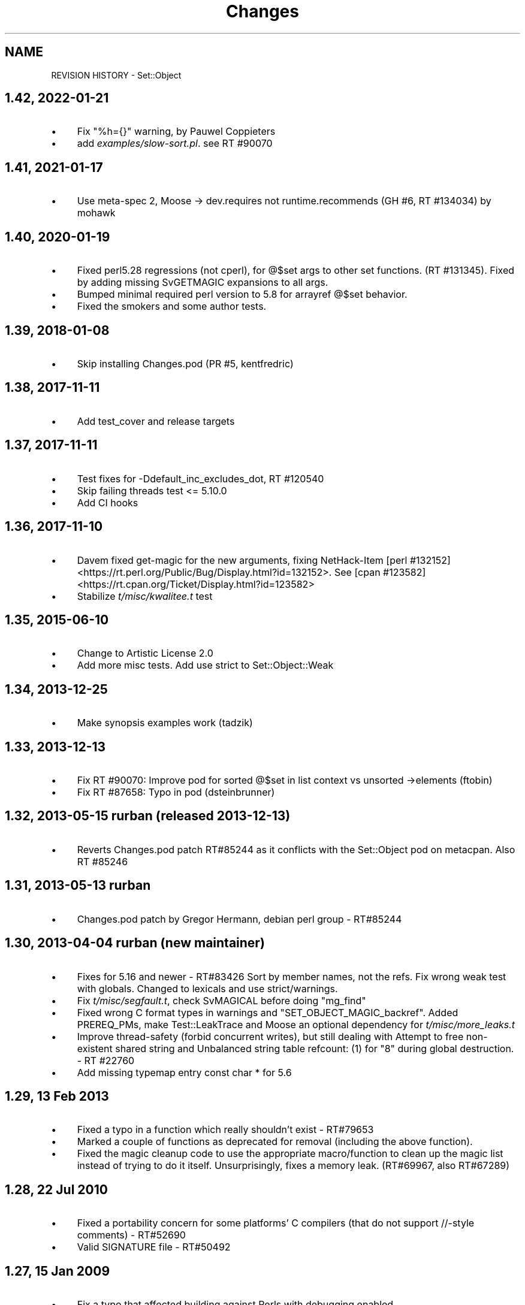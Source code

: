 .\" -*- mode: troff; coding: utf-8 -*-
.\" Automatically generated by Pod::Man 5.01 (Pod::Simple 3.43)
.\"
.\" Standard preamble:
.\" ========================================================================
.de Sp \" Vertical space (when we can't use .PP)
.if t .sp .5v
.if n .sp
..
.de Vb \" Begin verbatim text
.ft CW
.nf
.ne \\$1
..
.de Ve \" End verbatim text
.ft R
.fi
..
.\" \*(C` and \*(C' are quotes in nroff, nothing in troff, for use with C<>.
.ie n \{\
.    ds C` ""
.    ds C' ""
'br\}
.el\{\
.    ds C`
.    ds C'
'br\}
.\"
.\" Escape single quotes in literal strings from groff's Unicode transform.
.ie \n(.g .ds Aq \(aq
.el       .ds Aq '
.\"
.\" If the F register is >0, we'll generate index entries on stderr for
.\" titles (.TH), headers (.SH), subsections (.SS), items (.Ip), and index
.\" entries marked with X<> in POD.  Of course, you'll have to process the
.\" output yourself in some meaningful fashion.
.\"
.\" Avoid warning from groff about undefined register 'F'.
.de IX
..
.nr rF 0
.if \n(.g .if rF .nr rF 1
.if (\n(rF:(\n(.g==0)) \{\
.    if \nF \{\
.        de IX
.        tm Index:\\$1\t\\n%\t"\\$2"
..
.        if !\nF==2 \{\
.            nr % 0
.            nr F 2
.        \}
.    \}
.\}
.rr rF
.\" ========================================================================
.\"
.IX Title "Changes 3pm"
.TH Changes 3pm 2022-01-21 "perl v5.38.2" "User Contributed Perl Documentation"
.\" For nroff, turn off justification.  Always turn off hyphenation; it makes
.\" way too many mistakes in technical documents.
.if n .ad l
.nh
.SH NAME
REVISION HISTORY \- Set::Object
.SH "1.42, 2022\-01\-21"
.IX Header "1.42, 2022-01-21"
.IP \(bu 4
Fix \f(CW\*(C`%h={}\*(C'\fR warning, by Pauwel Coppieters
.IP \(bu 4
add \fIexamples/slow\-sort.pl\fR. see RT #90070
.SH "1.41, 2021\-01\-17"
.IX Header "1.41, 2021-01-17"
.IP \(bu 4
Use meta-spec 2, Moose \-> dev.requires not runtime.recommends
(GH #6, RT #134034) by mohawk
.SH "1.40, 2020\-01\-19"
.IX Header "1.40, 2020-01-19"
.IP \(bu 4
Fixed perl5.28 regressions (not cperl), for @$set args to other set functions.
(RT #131345). Fixed by adding missing SvGETMAGIC expansions to all args.
.IP \(bu 4
Bumped minimal required perl version to 5.8 for arrayref @$set behavior.
.IP \(bu 4
Fixed the smokers and some author tests.
.SH "1.39, 2018\-01\-08"
.IX Header "1.39, 2018-01-08"
.IP \(bu 4
Skip installing Changes.pod (PR #5, kentfredric)
.SH "1.38, 2017\-11\-11"
.IX Header "1.38, 2017-11-11"
.IP \(bu 4
Add test_cover and release targets
.SH "1.37, 2017\-11\-11"
.IX Header "1.37, 2017-11-11"
.IP \(bu 4
Test fixes for \-Ddefault_inc_excludes_dot, RT #120540
.IP \(bu 4
Skip failing threads test <= 5.10.0
.IP \(bu 4
Add CI hooks
.SH "1.36, 2017\-11\-10"
.IX Header "1.36, 2017-11-10"
.IP \(bu 4
Davem fixed get-magic for the new arguments, fixing
NetHack-Item [perl #132152] <https://rt.perl.org/Public/Bug/Display.html?id=132152>.
See [cpan #123582] <https://rt.cpan.org/Ticket/Display.html?id=123582>
.IP \(bu 4
Stabilize \fIt/misc/kwalitee.t\fR test
.SH "1.35, 2015\-06\-10"
.IX Header "1.35, 2015-06-10"
.IP \(bu 4
Change to Artistic License 2.0
.IP \(bu 4
Add more misc tests. Add use strict to Set::Object::Weak
.SH "1.34, 2013\-12\-25"
.IX Header "1.34, 2013-12-25"
.IP \(bu 4
Make synopsis examples work (tadzik)
.SH "1.33, 2013\-12\-13"
.IX Header "1.33, 2013-12-13"
.IP \(bu 4
Fix RT #90070: Improve pod for sorted @$set in list context vs 
unsorted \->elements (ftobin)
.IP \(bu 4
Fix RT #87658: Typo in pod (dsteinbrunner)
.SH "1.32, 2013\-05\-15 rurban (released 2013\-12\-13)"
.IX Header "1.32, 2013-05-15 rurban (released 2013-12-13)"
.IP \(bu 4
Reverts Changes.pod patch RT#85244 as it conflicts with the Set::Object pod on metacpan.
Also RT #85246
.SH "1.31, 2013\-05\-13 rurban"
.IX Header "1.31, 2013-05-13 rurban"
.IP \(bu 4
Changes.pod patch by Gregor Hermann, debian perl group \- RT#85244
.SH "1.30, 2013\-04\-04 rurban (new maintainer)"
.IX Header "1.30, 2013-04-04 rurban (new maintainer)"
.IP \(bu 4
Fixes for 5.16 and newer \- RT#83426
Sort by member names, not the refs.
Fix wrong weak test with globals. Changed to lexicals and use strict/warnings.
.IP \(bu 4
Fix \fIt/misc/segfault.t\fR, check SvMAGICAL before doing \f(CW\*(C`mg_find\*(C'\fR
.IP \(bu 4
Fixed wrong C format types in warnings and \f(CW\*(C`SET_OBJECT_MAGIC_backref\*(C'\fR.
Added PREREQ_PMs, make Test::LeakTrace and Moose an optional dependency
for \fIt/misc/more_leaks.t\fR
.IP \(bu 4
Improve thread-safety (forbid concurrent writes), but still dealing with 
Attempt to free non-existent shared string and 
Unbalanced string table refcount: (1) for "8" during global destruction.
\&\- RT #22760
.IP \(bu 4
Add missing typemap entry const char * for 5.6
.SH "1.29, 13 Feb 2013"
.IX Header "1.29, 13 Feb 2013"
.IP \(bu 4
Fixed a typo in a function which really shouldn't exist \- RT#79653
.IP \(bu 4
Marked a couple of functions as deprecated for removal (including the
above function).
.IP \(bu 4
Fixed the magic cleanup code to use the appropriate macro/function to
clean up the magic list instead of trying to do it itself.
Unsurprisingly, fixes a memory leak.  (RT#69967, also RT#67289)
.SH "1.28, 22 Jul 2010"
.IX Header "1.28, 22 Jul 2010"
.IP \(bu 4
Fixed a portability concern for some platforms' C compilers (that do
not support //\-style comments) \- RT#52690
.IP \(bu 4
Valid SIGNATURE file \- RT#50492
.SH "1.27, 15 Jan 2009"
.IX Header "1.27, 15 Jan 2009"
.IP \(bu 4
Fix a typo that affected building against Perls with debugging enabled.
.IP \(bu 4
A minor #define refactor (Yuval).
.IP \(bu 4
Squash some long-standing warnings I had been ignoring for ages and
Havard Eidnes prompted me to fix by logging an RT ticket for it.
.IP \(bu 4
Squash some global clean-up warnings.
.SH "1.26, 13 Oct 2008"
.IX Header "1.26, 13 Oct 2008"
.IP \(bu 4
Methods which destroyed \f(CW$@\fR due to internal use of \f(CW\*(C`eval\*(C'\fR now
properly call \f(CWlocal($@)\fR (Yuval)
.IP \(bu 4
Fix a leak and a corner case with weak set magic, and squash some
warnings (Yuval)
.IP \(bu 4
Define behaviour when dealing with return values from operations on
weak sets.  No longer hard-coded "Set::Object" \- may affect
Set::Object sub-classes (Sam).
.IP \(bu 4
(post-release changelog entry) related to the previous change,
Set::Object::Weak::set did not use to shift the invocant off the
stack, which caused result sets to have the inserted sets as members.
It now does, fixing this bug.
.SH "1.25, 22 Jul 2008"
.IX Header "1.25, 22 Jul 2008"
.IP \(bu 4
Portability: support Perls before 5.7.3, and make this dependency
explicit in the \fIMakefile.PL\fR
.SH "1.24, 20 Jul 2008"
.IX Header "1.24, 20 Jul 2008"
.IP \(bu 4
Remove threads test which had inadvertantly slipped into the MANIFEST
from source control, and add comprehensive documentation on the state
of thread support in this module.
.IP \(bu 4
Correct other silly MANIFEST mistakes.
.SH "1.23, 18 Jul 2008"
.IX Header "1.23, 18 Jul 2008"
.IP \(bu 4
Make behaviour when dealing with items which were \f(CW\*(C`undef\*(C'\fR defined.
Previously it might segfault (or Bus Error on Mac OS X) on some
operations and Perl versions, or result in an empty string being
inserted.
.IP \(bu 4
Fix a minor compile problem on IRIX, reported by David Cantrell.
.SH "1.22, 8 Oct 2007"
.IX Header "1.22, 8 Oct 2007"
.IP \(bu 4
Sub-classing interface added; it is now much easier to make
Set::Object subclasses that return objects other than more
Set::Objects when subclassing.  From Brían Mach Aon Innéirghthe.
.SH "1.21, 17 Feb 2007"
.IX Header "1.21, 17 Feb 2007"
.IP \(bu 4
Fix false negative when Test::Pod::Coverage isn't installed.  Reported
by Anna Bernathova of SuSE.
.SH "1.20, 16 Feb 2007"
.IX Header "1.20, 16 Feb 2007"
.IP \(bu 4
The \f(CW\*(C`\->compare\*(C'\fR function was returning "disjoint" for empty sets.
RT#24965.  (Nigel Metheringham)
.IP \(bu 4
Document lots of methods that were previously not documented.
.IP \(bu 4
Fix \f(CWSet::Object::Weak::set()\fR.  It was not passing its arguments to
\&\f(CW\*(C`Set::Object::Weak\->new()\*(C'\fR, which was very broken.
.SH "1.19, 23 Jan 2007"
.IX Header "1.19, 23 Jan 2007"
.IP \(bu 4
remove bogus inclusions of Data::Dumper and Devel::Peek
.IP \(bu 4
New class \f(CW\*(C`Set::Object::Weak\*(C'\fR, which all weak sets should get
re-blessed into when you call \f(CW\*(C`\->weaken\*(C'\fR.  Also added alternative
methods of constructing weak sets.
.IP \(bu 4
Fix a memory leak with scalar members (the internal hash used to store
the items was never being freed).  RT#24508.
.SH "1.18, 14 Sep 2006"
.IX Header "1.18, 14 Sep 2006"
.IP \(bu 4
We could only build on gcc due to the use of variadic macros.
use \f(CW\*(C`#ifdef\*(C'\fR to hide this GCC-specific extension (used only for
debugging) from non-GCC compilers.
.IP \(bu 4
Add note to man page on compatibility of \f(CW\*(C`Storable\*(C'\fR serializations of
\&\f(CW\*(C`Set::Object\*(C'\fRs between revisions.
.SH "1.17, 1 Aug 2006"
.IX Header "1.17, 1 Aug 2006"
.IP \(bu 4
fix compile problem affecting some platforms
.SH "1.16, 18 Jul 2006"
.IX Header "1.16, 18 Jul 2006"
.IP \(bu 4
weak reference support
.SH "1.15, 21 Jun 2006"
.IX Header "1.15, 21 Jun 2006"
.IP \(bu 4
Dumping sets with scalars in them via Storable now works.
.SH 1.14
.IX Header "1.14"
.IP \(bu 4
Fix build problem on Win32 (thanks Steffen Goeldner)
.SH 1.13
.IX Header "1.13"
.IP \(bu 4
Fix \fIMakefile.PL\fR so this \fIChanges.pod\fR is not delivered as
\&\f(CW\*(C`Set::Changes\*(C'\fR :\-}
.IP \(bu 4
Restore compatibility with 5.6.0
.IP \(bu 4
Remove some compile-time warnings, please let me know if this version
does not build on any platform!
.SH "1.12, 30 Aug 2005"
.IX Header "1.12, 30 Aug 2005"
.IP \(bu 4
added patch from Sergey Skvortsov for backwards compatibility with
Perl versions before 5.8 (include >100k \fIppport.h\fR!)
.IP \(bu 4
removed '\f(CWset()\fR' constructor from default export list, as its name
conflicts with too many other modules.
.SH "1.11, 27 Apr 2005"
.IX Header "1.11, 27 Apr 2005"
.IP \(bu 4
removed debugging \f(CW&_\fR func (was causing strange errors on 5.9.1)
.SH "1.10, 2 Apr 2005"
.IX Header "1.10, 2 Apr 2005"
.IP \(bu 4
added '\f(CWset()\fR' constructor and use-as-array-ref interface
.SH "1.09, 26 Mar 2005"
.IX Header "1.09, 26 Mar 2005"
.IP \(bu 4
added 'bool' overload operator to \f(CW\*(C`Set::Object\*(C'\fR.  For backwards
compatibility, always returns true.
.SS "1.08_02, 14 Jan 2005"
.IX Subsection "1.08_02, 14 Jan 2005"
.IP \(bu 4
Cutting out the "Universe" representation; this module gives plain
sets only.
.IP \(bu 4
documentation fixes
.SS "1.08_01, 12 Jan 2005"
.IX Subsection "1.08_01, 12 Jan 2005"
.IP \(bu 4
First attempt at adding support for scalars.  This version tries to
work as closely to \f(CW\*(C`Set::Scalar\*(C'\fR as possible.
.Sp
This approach will not be continued unless there are a lot of requests
for it to be implemented.  I think it's overly complicated, and not
what people expect when they want a Set.
.SH "1.08, 14 Oct 2004"
.IX Header "1.08, 14 Oct 2004"
.IP \(bu 4
another segfault bites the dust; this time, avoids a segfault when
taking a difference between sets of exactly 31 and 0 size.  Same root
fault as the previous bug, this time I have a test case for it, too.
.SH "1.07, 16 Aug 2004"
.IX Header "1.07, 16 Aug 2004"
.IP \(bu 4
yet another segfault fix, this time due to incorrect use of PUSHs vs
XPUSHs.  There is no test case for this bug unfortunately.
.SH "1.06, 1 May 2004"
.IX Header "1.06, 1 May 2004"
.IP \(bu 4
Fixed segfault when attempting to remove items from an empty set (fix
from Richard Sterling Cox)
.SH "1.05, 5 Jan 2004"
.IX Header "1.05, 5 Jan 2004"
.IP \(bu 4
some segfault fixes with Storable and Perl 5.6.1 (Perl 5.8.1 should be
OK)
.SH "1.04, 3 Aug 2003"
.IX Header "1.04, 3 Aug 2003"
.IP \(bu 4
added various functions similar to some found in Scalar::Util, but
with an extra one that performs a function that lays some groundwork
for Container::Object (\f(CW\*(C`ish_int\*(C'\fR).
.Sp
Some of these functions were in the XS code anyway, and they are
extremely small, so I didn't see a problem with duplicating them \-
saves an extra dependency.  Plus, Graham Barr won't let me put
\&\f(CW\*(C`ish_int\*(C'\fR or \f(CW\*(C`is_key\*(C'\fR in his module.
.Sp
Knowing that they are available will also assist in fixing some longer
standing bugs in Tangram (eg, using \f(CW\*(C`$obj + 0\*(C'\fR to get a unique ID
when \f(CWrefaddr($obj)\fR would be better)
.IP \(bu 4
lots more input marshalling; if you ever end up doing funny things to
a \f(CW\*(C`Set::Object\*(C'\fR, then at least now you'll get a clearer error
message.
.IP \(bu 4
more tests; Devel::Cover test coverage now at 91% (stmt), 67% (branch)
.IP \(bu 4
erroneously putting scalars into \f(CW\*(C`Set::Object\*(C'\fRs now no longer dumps
core.
.IP \(bu 4
serialisation of \f(CW\*(C`Set::Object\*(C'\fR objects is now possible via the
Storable module (Data::Dumper still does the wrong thing, but
there is nothing I can do about that).
.SH "1.03, 24 Jan 2003"
.IX Header "1.03, 24 Jan 2003"
.IP \(bu 4
fixed overload related bug
.SH "HISTORIC RELEASES"
.IX Header "HISTORIC RELEASES"
From original \fIChanges\fR file.
.PP
.Vb 1
\& Revision history for Perl extension Set::Object.
\& 
\& 0.01  Sat Jun  6 13:36:56 1998
\&         \- original version; created by h2xs 1.18
\& 
\& 0.02  Sun Jul  12 1998
\&         \- fixed refcount bug that leaked object when hash was
\&           reorganized
\&         \- ensured compatibility with Perl 5.004_71
\& 
\& 1.00 mid\-99
\&         \- fixed some bug (related to subsets?)
\&         \- first mature release
\& 
\& 1.01 8 Nov 1999
\&         \- no longer use Perl arrays internally, now compatible with
\&           Perl 5.005_62
\& 
\& 1.02 8 May 08 2000
\&         \- fixed bug that miscomputed new bucket while reindexing
.Ve
